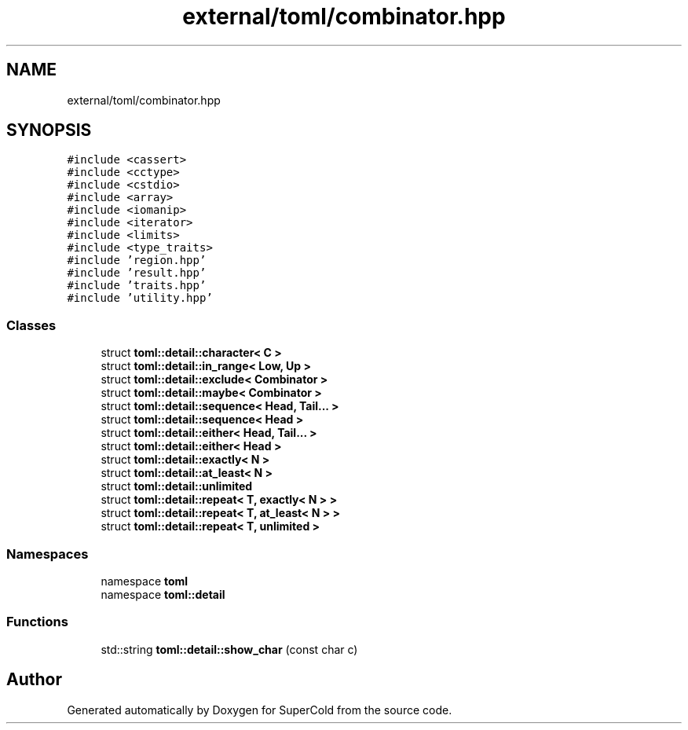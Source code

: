 .TH "external/toml/combinator.hpp" 3 "Sat Jun 18 2022" "Version 1.0" "SuperCold" \" -*- nroff -*-
.ad l
.nh
.SH NAME
external/toml/combinator.hpp
.SH SYNOPSIS
.br
.PP
\fC#include <cassert>\fP
.br
\fC#include <cctype>\fP
.br
\fC#include <cstdio>\fP
.br
\fC#include <array>\fP
.br
\fC#include <iomanip>\fP
.br
\fC#include <iterator>\fP
.br
\fC#include <limits>\fP
.br
\fC#include <type_traits>\fP
.br
\fC#include 'region\&.hpp'\fP
.br
\fC#include 'result\&.hpp'\fP
.br
\fC#include 'traits\&.hpp'\fP
.br
\fC#include 'utility\&.hpp'\fP
.br

.SS "Classes"

.in +1c
.ti -1c
.RI "struct \fBtoml::detail::character< C >\fP"
.br
.ti -1c
.RI "struct \fBtoml::detail::in_range< Low, Up >\fP"
.br
.ti -1c
.RI "struct \fBtoml::detail::exclude< Combinator >\fP"
.br
.ti -1c
.RI "struct \fBtoml::detail::maybe< Combinator >\fP"
.br
.ti -1c
.RI "struct \fBtoml::detail::sequence< Head, Tail\&.\&.\&. >\fP"
.br
.ti -1c
.RI "struct \fBtoml::detail::sequence< Head >\fP"
.br
.ti -1c
.RI "struct \fBtoml::detail::either< Head, Tail\&.\&.\&. >\fP"
.br
.ti -1c
.RI "struct \fBtoml::detail::either< Head >\fP"
.br
.ti -1c
.RI "struct \fBtoml::detail::exactly< N >\fP"
.br
.ti -1c
.RI "struct \fBtoml::detail::at_least< N >\fP"
.br
.ti -1c
.RI "struct \fBtoml::detail::unlimited\fP"
.br
.ti -1c
.RI "struct \fBtoml::detail::repeat< T, exactly< N > >\fP"
.br
.ti -1c
.RI "struct \fBtoml::detail::repeat< T, at_least< N > >\fP"
.br
.ti -1c
.RI "struct \fBtoml::detail::repeat< T, unlimited >\fP"
.br
.in -1c
.SS "Namespaces"

.in +1c
.ti -1c
.RI "namespace \fBtoml\fP"
.br
.ti -1c
.RI "namespace \fBtoml::detail\fP"
.br
.in -1c
.SS "Functions"

.in +1c
.ti -1c
.RI "std::string \fBtoml::detail::show_char\fP (const char c)"
.br
.in -1c
.SH "Author"
.PP 
Generated automatically by Doxygen for SuperCold from the source code\&.
